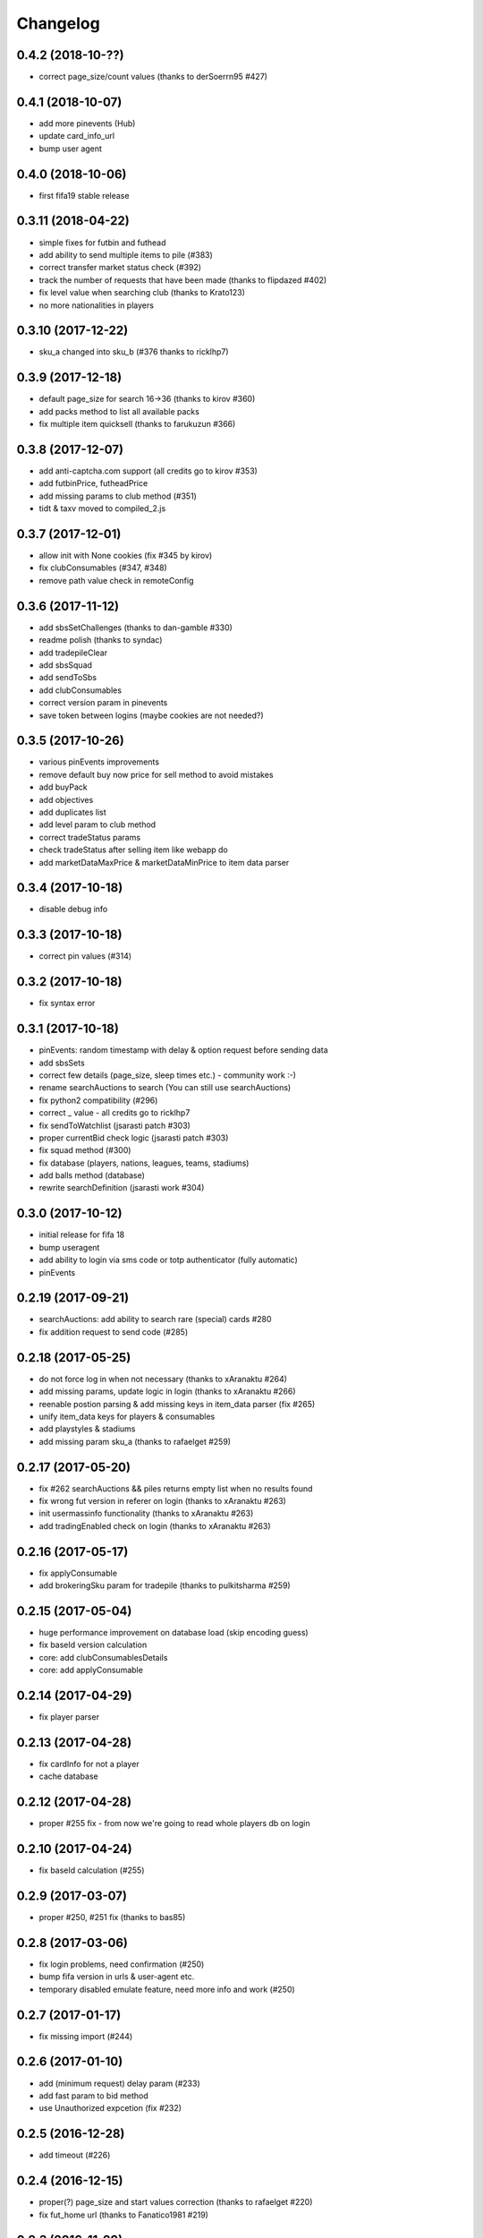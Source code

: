 .. :changelog:

Changelog
---------


0.4.2 (2018-10-??)
^^^^^^^^^^^^^^^^^^

* correct page_size/count values (thanks to derSoerrn95 #427)

0.4.1 (2018-10-07)
^^^^^^^^^^^^^^^^^^

* add more pinevents (Hub)
* update card_info_url
* bump user agent

0.4.0 (2018-10-06)
^^^^^^^^^^^^^^^^^^

* first fifa19 stable release

0.3.11 (2018-04-22)
^^^^^^^^^^^^^^^^^^^

* simple fixes for futbin and futhead
* add ability to send multiple items to pile (#383)
* correct transfer market status check (#392)
* track the number of requests that have been made (thanks to flipdazed #402)
* fix level value when searching club (thanks to Krato123)
* no more nationalities in players

0.3.10 (2017-12-22)
^^^^^^^^^^^^^^^^^^^

* sku_a changed into sku_b (#376 thanks to ricklhp7)

0.3.9 (2017-12-18)
^^^^^^^^^^^^^^^^^^

* default page_size for search 16->36 (thanks to kirov #360)
* add packs method to list all available packs
* fix multiple item quicksell (thanks to farukuzun #366)

0.3.8 (2017-12-07)
^^^^^^^^^^^^^^^^^^

* add anti-captcha.com support (all credits go to kirov #353)
* add futbinPrice, futheadPrice
* add missing params to club method (#351)
* tidt & taxv moved to compiled_2.js

0.3.7 (2017-12-01)
^^^^^^^^^^^^^^^^^^

* allow init with None cookies (fix #345 by kirov)
* fix clubConsumables (#347, #348)
* remove path value check in remoteConfig

0.3.6 (2017-11-12)
^^^^^^^^^^^^^^^^^^

* add sbsSetChallenges (thanks to dan-gamble #330)
* readme polish (thanks to syndac)
* add tradepileClear
* add sbsSquad
* add sendToSbs
* add clubConsumables
* correct version param in pinevents
* save token between logins (maybe cookies are not needed?)

0.3.5 (2017-10-26)
^^^^^^^^^^^^^^^^^^

* various pinEvents improvements
* remove default buy now price for sell method to avoid mistakes
* add buyPack
* add objectives
* add duplicates list
* add level param to club method
* correct tradeStatus params
* check tradeStatus after selling item like webapp do
* add marketDataMaxPrice & marketDataMinPrice to item data parser

0.3.4 (2017-10-18)
^^^^^^^^^^^^^^^^^^

* disable debug info

0.3.3 (2017-10-18)
^^^^^^^^^^^^^^^^^^

* correct pin values (#314)

0.3.2 (2017-10-18)
^^^^^^^^^^^^^^^^^^

* fix syntax error

0.3.1 (2017-10-18)
^^^^^^^^^^^^^^^^^^

* pinEvents: random timestamp with delay & option request before sending data
* add sbsSets
* correct few details (page_size, sleep times etc.) - community work :-)
* rename searchAuctions to search (You can still use searchAuctions)
* fix python2 compatibility (#296)
* correct _ value - all credits go to ricklhp7
* fix sendToWatchlist (jsarasti patch #303)
* proper currentBid check logic (jsarasti patch #303)
* fix squad method (#300)
* fix database (players, nations, leagues, teams, stadiums)
* add balls method (database)
* rewrite searchDefinition (jsarasti work #304)

0.3.0 (2017-10-12)
^^^^^^^^^^^^^^^^^^

* initial release for fifa 18
* bump useragent
* add ability to login via sms code or totp authenticator (fully automatic)
* pinEvents

0.2.19 (2017-09-21)
^^^^^^^^^^^^^^^^^^^

* searchAuctions: add ability to search rare (special) cards #280
* fix addition request to send code (#285)

0.2.18 (2017-05-25)
^^^^^^^^^^^^^^^^^^^

* do not force log in when not necessary (thanks to xAranaktu #264)
* add missing params, update logic in login (thanks to xAranaktu #266)
* reenable postion parsing & add missing keys in item_data parser (fix #265)
* unify item_data keys for players & consumables
* add playstyles & stadiums
* add missing param sku_a (thanks to rafaelget #259)

0.2.17 (2017-05-20)
^^^^^^^^^^^^^^^^^^^

* fix #262 searchAuctions && piles returns empty list when no results found
* fix wrong fut version in referer on login (thanks to xAranaktu #263)
* init usermassinfo functionality (thanks to xAranaktu #263)
* add tradingEnabled check on login (thanks to xAranaktu #263)

0.2.16 (2017-05-17)
^^^^^^^^^^^^^^^^^^^

* fix applyConsumable
* add brokeringSku param for tradepile (thanks to pulkitsharma #259)

0.2.15 (2017-05-04)
^^^^^^^^^^^^^^^^^^^

* huge performance improvement on database load (skip encoding guess)
* fix baseId version calculation
* core: add clubConsumablesDetails
* core: add applyConsumable

0.2.14 (2017-04-29)
^^^^^^^^^^^^^^^^^^^

* fix player parser

0.2.13 (2017-04-28)
^^^^^^^^^^^^^^^^^^^

* fix cardInfo for not a player
* cache database

0.2.12 (2017-04-28)
^^^^^^^^^^^^^^^^^^^

* proper #255 fix - from now we're going to read whole players db on login

0.2.10 (2017-04-24)
^^^^^^^^^^^^^^^^^^^

* fix baseId calculation (#255)

0.2.9 (2017-03-07)
^^^^^^^^^^^^^^^^^^

* proper #250, #251 fix (thanks to bas85)

0.2.8 (2017-03-06)
^^^^^^^^^^^^^^^^^^

* fix login problems, need confirmation (#250)
* bump fifa version in urls & user-agent etc.
* temporary disabled emulate feature, need more info and work (#250)

0.2.7 (2017-01-17)
^^^^^^^^^^^^^^^^^^

* fix missing import (#244)

0.2.6 (2017-01-10)
^^^^^^^^^^^^^^^^^^

* add (minimum request) delay param (#233)
* add fast param to bid method
* use Unauthorized expcetion (fix #232)

0.2.5 (2016-12-28)
^^^^^^^^^^^^^^^^^^

* add timeout (#226)

0.2.4 (2016-12-15)
^^^^^^^^^^^^^^^^^^

* proper(?) page_size and start values correction (thanks to rafaelget #220)
* fix fut_home url (thanks to Fanatico1981 #219)

0.2.3 (2016-11-20)
^^^^^^^^^^^^^^^^^^

* correct page_size value #216

0.2.2 (2016-10-31)
^^^^^^^^^^^^^^^^^^

* add bans wave warning

0.2.1 (2016-10-03)
^^^^^^^^^^^^^^^^^^

* fix tradepile/watchlist when consumable in pile (#194)
* fix card info url & bump default year in leagues/teams
* fix credits resetting to 0 on search (thanks to hunterjm #198)

0.2.0 (2016-09-26)
^^^^^^^^^^^^^^^^^^

* fifa 17 & dump versions (thanks to rafaelget #192)

0.1.10 (2016-04-30)
^^^^^^^^^^^^^^^^^^^

* fix python 3 compatibility #183
* bump client version for and/ios (fix #190 thanks to rafaelget)
* bump user-agent and flash version

0.1.9 (2015-12-11)
^^^^^^^^^^^^^^^^^^

* bump client version for and/ios
* bump user-agent * flash version

0.1.8 (2015-12-09)
^^^^^^^^^^^^^^^^^^

* core: fix #172, fix #176 crash when skuAccessList is empty

0.1.7 (2015-11-30)
^^^^^^^^^^^^^^^^^^

* core: fix baseId calculation (thanks to hunterjm #174)

0.1.6 (2015-11-19)
^^^^^^^^^^^^^^^^^^

* core: store credits after every call instead of making an additional call out

0.1.5 (2015-11-15)
^^^^^^^^^^^^^^^^^^

* core: fix club (thanks to hunterjm #169)

0.1.4 (2015-10-29)
^^^^^^^^^^^^^^^^^^

* core: fix itemParse (thanks to hunterjm #163)

0.1.3 (2015-10-28)
^^^^^^^^^^^^^^^^^^

* core: bump clientversion for android/ios emulation
* core: add tradeStatus (thanks to hunterjm #161)
* exceptions: add code, reason, string to FutError

0.1.2 (2015-09-28)
^^^^^^^^^^^^^^^^^^

* core: fix baseId calculation
* support app authentication (#147)

0.1.1 (2015-09-19)
^^^^^^^^^^^^^^^^^^

* fix for ps/xbox

0.1.0 (2015-09-17)
^^^^^^^^^^^^^^^^^^

* fifa 16
* core: update credits only on demand
* config: update user-agent (chrome 45 @ win10)

0.0.24 (2015-02-11)
^^^^^^^^^^^^^^^^^^^

* core: fix #135 type conversion in quickSell & watchlistDelete
* core: rename parameter squad_num to squad_id

0.0.23 (2015-02-09)
^^^^^^^^^^^^^^^^^^^

* urls: fix #131
* Captcha exception got img & token parameter
* core: add logout
* core: quickSell & watchlistDelete accepts now int/str or tuple/list with multiple ids
* urls: enable ssl for all urls
* core & urls: add timestamp dynamically (just right before every request)

0.0.22 (2014-12-28)
^^^^^^^^^^^^^^^^^^^

* setup: fix manifest
* core: save session if code is not provided but required


0.0.21 (2014-12-13)
^^^^^^^^^^^^^^^^^^^

* two-step verification
* fix cookies parameter not working (#99)
* core: use LWPCookieJar instead of pickle
* core: fix logging in __sendToPile__


0.0.20 (2014-10-19)
^^^^^^^^^^^^^^^^^^^

* fix typo


0.0.19 (2014-10-19)
^^^^^^^^^^^^^^^^^^^

* core: update old fut14 urls
* core: add cookies feature (save cookies after every request and load it when restaring app like browser)
* core: add saveSession, searchDefinition
* core: log sendToPile action


0.0.18 (2014-10-01)
^^^^^^^^^^^^^^^^^^^

* core: add methods to list and delete available messages (thanks to jamslater)
* core: rework base id from resource id calculation, use new constant (thanks to jamslater)
* core: update android * ios clientVersion (9->11)


0.0.17 (2014-09-22)
^^^^^^^^^^^^^^^^^^^

* rename project (fut14->fut)
* fut15 (drop support for fifa 14)


0.0.16 (2014-08-31)
^^^^^^^^^^^^^^^^^^^

* #76 fix buying (thanks to arthurnn)


0.0.15 (2014-08-29)
^^^^^^^^^^^^^^^^^^^

* add new exceptions: doLoginFail, MaxSessions, Captcha
* add changelog
* NullHandler is default logging handler
* core: bump clientVersion (8->9)


0.0.14 (2014-07-06)
^^^^^^^^^^^^^^^^^^^

* core: relist returns number of delted/sold if clean parameter was set
* add new exception FeatureDisabled
* core: add emulate
* core: add stats
* core: add clubInfo


0.0.13 (2014-04-19)
^^^^^^^^^^^^^^^^^^^

* core: add sendToWatchlist


0.0.12 (2014-02-23)
^^^^^^^^^^^^^^^^^^^

* exceptions: add Unauthorized & MultipleSession
* fix quicksell


0.0.11 (2014-02-15)
^^^^^^^^^^^^^^^^^^^

* fix logger
* setup.py is now executable


0.0.10 (2014-02-15)
^^^^^^^^^^^^^^^^^^^

* core: add clean ability to relist (remove sold cards)
* core: keepalive returns credit amount


0.0.9 (2014-01-26)
^^^^^^^^^^^^^^^^^^

* fix relist


0.0.8 (2014-01-26)
^^^^^^^^^^^^^^^^^^

* add new exception Conflict
* init docs
* core: add relist
* core: add sendToClub


0.0.7 (2014-01-13)
^^^^^^^^^^^^^^^^^^

* add few exceptions


0.0.6 (2013-12-30)
^^^^^^^^^^^^^^^^^^

* core: add DEBUG feature
* add multiplatform support (xbox/ps3/and/ios)


0.0.5 (2013-12-23)
^^^^^^^^^^^^^^^^^^

* core: add assetId param to searchAuction method
* core: add pileSize
* core: add leagueId to item data parser


0.0.4 (2013-11-10)
^^^^^^^^^^^^^^^^^^

* convert lowercase function/method names to mixedCase (send_to_tradepile -> sendToTradepile)
* drop python-2.5 (requests)
* core: python 3 support


0.0.3 (2013-10-25)
^^^^^^^^^^^^^^^^^^

* core: move requests session init & headers from login to init
* core: update credits on every request (only if it is avaible included in response)


0.0.2 (2013-10-17)
^^^^^^^^^^^^^^^^^^

* core: add watchlist
* core: add card_info function
* core: add alias for base_id & card_info


0.0.1 (2013-10-15)
^^^^^^^^^^^^^^^^^^

* init
